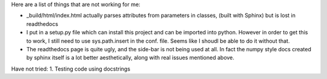 Here are a list of things that are not working for me:

- _build/html/index.html actually parses attributes from parameters in classes, (built with Sphinx) but is lost in readthedocs
- I put in a setup.py file which can install this project and can be imported into python. However in order to get this to work, I still need to use sys.path.insert in the conf. file. Seems like I shoudl be able to do it without that. 
- The readthedocs page is quite ugly, and the side-bar is not being used at all. In fact the numpy style docs created by sphinx itself is a lot better aesthetically, along with real issues mentioned above.

Have not tried:
1. Testing code using docstrings
